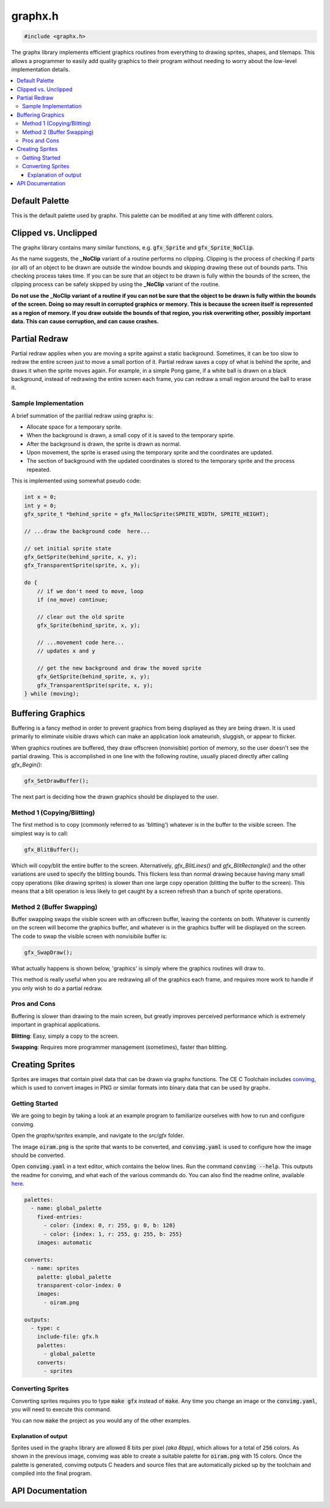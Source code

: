 .. _graphx_h:

graphx.h
========

.. code-block:: c

    #include <graphx.h>

The graphx library implements efficient graphics routines from everything to drawing sprites, shapes, and tilemaps.
This allows a programmer to easily add quality graphics to their program without needing to worry about the low-level implementation details.

.. contents:: :local:
   :depth: 3

Default Palette
---------------

This is the default palette used by graphx.
This palette can be modified at any time with different colors.

.. image:: images/graphx_palette.png
   :align: center

Clipped vs. Unclipped
---------------------

The graphx library contains many similar functions, e.g. :code:`gfx_Sprite` and :code:`gfx_Sprite_NoClip`.

As the name suggests, the **_NoClip** variant of a routine performs no clipping.
Clipping is the process of checking if parts (or all) of an object to be drawn are outside the window bounds and skipping drawing these out of bounds parts.
This checking process takes time.
If you can be sure that an object to be drawn is fully within the bounds of the screen, the clipping process can be safely skipped by using the **_NoClip** variant of the routine.

**Do not use the _NoClip variant of a routine if you can not be sure that the object to be drawn is fully within the bounds of the screen. Doing so may result in corrupted graphics or memory.
This is because the screen itself is represented as a region of memory. If you draw outside the bounds of that region, you risk overwriting other, possibly important data. This can cause corruption, and can cause crashes.**

Partial Redraw
--------------

Partial redraw applies when you are moving a sprite against a static background.
Sometimes, it can be too slow to redraw the entire screen just to move a small portion of it.
Partial redraw saves a copy of what is behind the sprite, and draws it when the sprite moves again.
For example, in a simple Pong game, if a white ball is drawn on a black background, instead of redrawing the entire screen each frame, you can redraw a small region around the ball to erase it.

Sample Implementation
^^^^^^^^^^^^^^^^^^^^^

A brief summation of the paritial redraw using graphx is:

* Allocate space for a temporary sprite.
* When the background is drawn, a small copy of it is saved to the temporary spirte.
* After the background is drawn, the sprite is drawn as normal.
* Upon movement, the sprite is erased using the temporary sprite and the coordinates are updated.
* The section of background with the updated coordinates is stored to the temporary sprite and the process repeated.

This is implemented using somewhat pseudo code:

.. code-block:: c

    int x = 0;
    int y = 0;
    gfx_sprite_t *behind_sprite = gfx_MallocSprite(SPRITE_WIDTH, SPRITE_HEIGHT);

    // ...draw the background code  here...

    // set initial sprite state
    gfx_GetSprite(behind_sprite, x, y);
    gfx_TransparentSprite(sprite, x, y);

    do {
        // if we don't need to move, loop
        if (no_move) continue;

        // clear out the old sprite
        gfx_Sprite(behind_sprite, x, y);

        // ...movement code here...
        // updates x and y

        // get the new background and draw the moved sprite
        gfx_GetSprite(behind_sprite, x, y);
        gfx_TransparentSprite(sprite, x, y);
    } while (moving);

Buffering Graphics
------------------

Buffering is a fancy method in order to prevent graphics from being displayed as they are being drawn.
It is used primarily to eliminate visible draws which can make an application look amateurish, sluggish, or appear to flicker.

When graphics routines are buffered, they draw offscreen (nonvisible) portion of memory, so the user doesn't see the partial drawing.
This is accomplished in one line with the following routine, usually placed directly after calling `gfx_Begin()`:

.. code-block:: c

    gfx_SetDrawBuffer();

The next part is deciding how the drawn graphics should be displayed to the user.

Method 1 (Copying/Blitting)
^^^^^^^^^^^^^^^^^^^^^^^^^^^

The first method is to copy (commonly referred to as 'blitting') whatever is in the buffer to the visible screen.
The simplest way is to call:

.. code-block:: c

    gfx_BlitBuffer();

Which will copy/blit the entire buffer to the screen.
Alternatively, `gfx_BlitLines()` and `gfx_BlitRectangle()` and the other variations are used to specify the blitting bounds.
This flickers less than normal drawing because having many small copy operations (like drawing sprites) is slower than one large copy operation (blitting the buffer to the screen). This means that a blit operation is less likely to get caught by a screen refresh than a bunch of sprite operations.

Method 2 (Buffer Swapping)
^^^^^^^^^^^^^^^^^^^^^^^^^^

Buffer swapping swaps the visible screen with an offscreen buffer, leaving the contents on both.
Whatever is currently on the screen will become the graphics buffer, and whatever is in the graphics buffer will be displayed on the screen.
The code to swap the visible screen with nonvisibile buffer is:

.. code-block:: c

    gfx_SwapDraw();

What actually happens is shown below, 'graphics' is simply where the graphics routines will draw to.

.. image:: images/graphx_buffer.png
   :align: center

This method is really useful when you are redrawing all of the graphics each frame, and requires more work to handle if you only wish to do a partial redraw.

Pros and Cons
^^^^^^^^^^^^^

Buffering is slower than drawing to the main screen, but greatly improves perceived performance which is extremely important in graphical applications.

**Blitting**: Easy, simply a copy to the screen.

**Swapping**: Requires more programmer management (sometimes), faster than blitting.

Creating Sprites
----------------

Sprites are images that contain pixel data that can be drawn via graphx functions.
The CE C Toolchain includes `convimg <https://github.com/mateoconlechuga/convimg>`_, which is used to convert images in PNG or similar formats into binary data that can be used by graphx.

Getting Started
^^^^^^^^^^^^^^^

We are going to begin by taking a look at an example program to familiarize ourselves with how to run and configure convimg.

Open the `graphx/sprites` example, and navigate to the `src/gfx` folder.

The image :code:`oiram.png` is the sprite that wants to be converted, and :code:`convimg.yaml` is used to configure how the image should be converted.

Open :code:`convimg.yaml` in a text editor, which contains the below lines.
Run the command :code:`convimg --help`. This outputs the readme for convimg, and what each of the various commands do.
You can also find the readme online, available `here <https://github.com/mateoconlechuga/convimg/blob/master/README.md>`_. 

.. code-block:: yaml

    palettes:
      - name: global_palette
        fixed-entries:
          - color: {index: 0, r: 255, g: 0, b: 128}
          - color: {index: 1, r: 255, g: 255, b: 255}
        images: automatic

    converts:
      - name: sprites
        palette: global_palette
        transparent-color-index: 0
        images:
          - oiram.png

    outputs:
      - type: c
        include-file: gfx.h
        palettes:
          - global_palette
        converts:
          - sprites

Converting Sprites
^^^^^^^^^^^^^^^^^^

Converting sprites requires you to type :code:`make gfx` instead of :code:`make`.
Any time you change an image or the :code:`convimg.yaml`, you will need to execute this command.

.. image:: images/graphx_sprites.png
   :align: center

You can now :code:`make` the project as you would any of the other examples.

Explanation of output
"""""""""""""""""""""

Sprites used in the graphx library are allowed 8 bits per pixel *(aka 8bpp)*, which allows for a total of :code:`256` colors.
As shown in the previous image, convimg was able to create a suitable palette for :code:`oiram.png` with 15 colors.
Once the palette is generated, convimg outputs C headers and source files that are automatically picked up by the toolchain and compiled into the final program.

API Documentation
-----------------

.. doxygenfile:: graphx.h
   :project: CE C Toolchain

